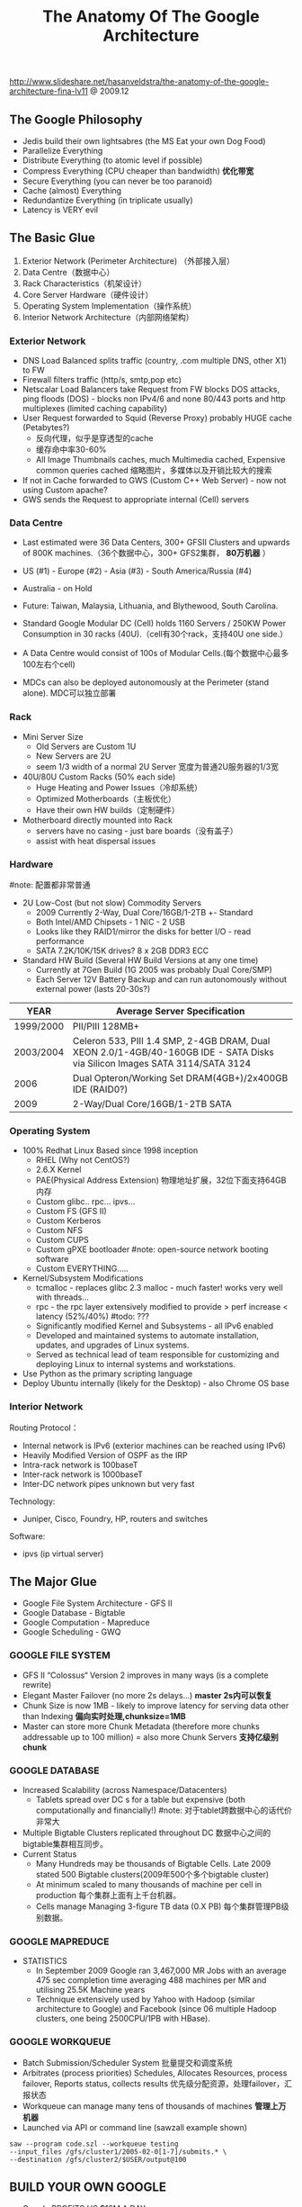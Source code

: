 #+title: The Anatomy Of The Google Architecture
http://www.slideshare.net/hasanveldstra/the-anatomy-of-the-google-architecture-fina-lv11 @ 2009.12

** The Google Philosophy
- Jedis build their own lightsabres (the MS Eat your own Dog Food)
- Parallelize Everything
- Distribute Everything (to atomic level if possible)
- Compress Everything (CPU cheaper than bandwidth) *优化带宽*
- Secure Everything (you can never be too paranoid)
- Cache (almost) Everything
- Redundantize Everything (in triplicate usually)
- Latency is VERY evil

** The Basic Glue
[[../images/the-anatomy-of-google-architecture-basic-glue.png]]

   1. Exterior Network (Perimeter Architecture) （外部接入层）
   2. Data Centre（数据中心）
   3. Rack Characteristics（机架设计）
   4. Core Server Hardware（硬件设计）
   5. Operating System Implementation（操作系统）
   6. Interior Network Architecture（内部网络架构）

*** Exterior Network
[[../images/google-architecture-exterior-network.png]]

- DNS Load Balanced splits traffic (country, .com multiple DNS, other X1) to FW
- Firewall filters traffic (http/s, smtp,pop etc)
- Netscalar Load Balancers take Request from FW blocks DOS attacks, ping floods (DOS) - blocks non IPv4/6 and none 80/443 ports and http multiplexes (limited caching capability)
- User Request forwarded to Squid (Reverse Proxy) probably HUGE cache (Petabytes?)
  - 反向代理，似乎是穿透型的cache
  - 缓存命中率30-60%
  - All Image Thumbnails caches, much Multimedia cached, Expensive common queries cached 缩略图片，多媒体以及开销比较大的搜索
- If not in Cache forwarded to GWS (Custom C++ Web Server) - now not using Custom apache?
- GWS sends the Request to appropriate internal (Cell) servers

*** Data Centre
- Last estimated were 36 Data Centers, 300+ GFSII Clusters and upwards of 800K machines.（36个数据中心，300+ GFS2集群， *80万机器* ）
- US (#1) - Europe (#2) - Asia (#3) - South America/Russia (#4)
- Australia - on Hold
- Future: Taiwan, Malaysia, Lithuania, and Blythewood, South Carolina.

- Standard Google Modular DC (Cell) holds 1160 Servers / 250KW Power Consumption in 30 racks (40U).（cell有30个rack，支持40U one side.）
- A Data Centre would consist of 100s of Modular Cells.(每个数据中心最多100左右个cell)
- MDCs can also be deployed autonomously at the Perimeter (stand alone). MDC可以独立部署

*** Rack
[[../images/google-architecture-rack.png]]

- Mini Server Size
  - Old Servers are Custom 1U
  - New Servers are 2U
  - seem 1/3 width of a normal 2U Server 宽度为普通2U服务器的1/3宽
-  40U/80U Custom Racks (50% each side)
  - Huge Heating and Power Issues（冷却系统）
  - Optimized Motherboards（主板优化）
  - Have their own HW builds（定制硬件）
- Motherboard directly mounted into Rack
  - servers have no casing - just bare boards（没有盖子）
  - assist with heat dispersal issues

*** Hardware
#note: 配置都非常普通
- 2U Low-Cost (but not slow) Commodity Servers
  - 2009 Currently 2-Way, Dual Core/16GB/1-2TB +- Standard
  - Both Intel/AMD Chipsets - 1 NIC - 2 USB
  - Looks like they RAID1/mirror the disks for better I/O - read performance
  - SATA 7.2K/10K/15K drives? 8 x 2GB DDR3 ECC
- Standard HW Build (Several HW Build Versions at any one time)
  - Currently at 7Gen Build (1G 2005 was probably Dual Core/SMP)
  - Each Server 12V Battery Backup and can run autonomously without external power (lasts 20-30s?)

| YEAR      | Average Server Specification                                                                                                |
|-----------+-----------------------------------------------------------------------------------------------------------------------------|
| 1999/2000 | PII/PIII 128MB+                                                                                                             |
| 2003/2004 | Celeron 533, PIII 1.4 SMP, 2-4GB DRAM, Dual XEON 2.0/1-4GB/40-160GB IDE - SATA Disks via Silicon Images SATA 3114/SATA 3124 |
| 2006      | Dual Opteron/Working Set DRAM(4GB+)/2x400GB IDE (RAID0?)                                                                    |
| 2009      | 2-Way/Dual Core/16GB/1-2TB SATA                                                                                             |

*** Operating System
- 100% Redhat Linux Based since 1998 inception
  - RHEL (Why not CentOS?)
  - 2.6.X Kernel
  - PAE(Physical Address Extension) 物理地址扩展，32位下面支持64GB内存
  - Custom glibc.. rpc... ipvs...
  - Custom FS (GFS II)
  - Custom Kerberos
  - Custom NFS
  - Custom CUPS
  - Custom gPXE bootloader #note: open-source network booting software
  - Custom EVERYTHING.....
- Kernel/Subsystem Modifications
  - tcmalloc - replaces glibc 2.3 malloc - much faster! works very well with threads...
  - rpc - the rpc layer extensively modified to provide > perf increase < latency (52%/40%) #todo: ???
  - Significantly modified Kernel and Subsystems - all IPv6 enabled
  - Developed and maintained systems to automate installation, updates, and upgrades of Linux systems.
  - Served as technical lead of team responsible for customizing and deploying Linux to internal systems and workstations.
- Use Python as the primary scripting language
- Deploy Ubuntu internally (likely for the Desktop) - also Chrome OS base

*** Interior Network
Routing Protocol：
- Internal network is IPv6 (exterior machines can be reached using IPv6)
- Heavily Modified Version of OSPF as the IRP
- Intra-rack network is 100baseT
- Inter-rack network is 1000baseT
- Inter-DC network pipes unknown but very fast

Technology:
- Juniper, Cisco, Foundry, HP, routers and switches

Software:
- ipvs (ip virtual server)

** The Major Glue
[[../images/the-anatomy-of-google-architecture-major-glue.png]]

- Google File System Architecture - GFS II
- Google Database - Bigtable
- Google Computation - Mapreduce
- Google Scheduling - GWQ

*** GOOGLE FILE SYSTEM
- GFS II “Colossus“ Version 2 improves in many ways (is a complete rewrite)
- Elegant Master Failover (no more 2s delays...) *master 2s内可以恢复*
- Chunk Size is now 1MB - likely to improve latency for serving data other than Indexing *偏向实时处理,chunksize=1MB*
- Master can store more Chunk Metadata (therefore more chunks addressable up to 100 million) = also more Chunk Servers *支持亿级别chunk*

*** GOOGLE DATABASE
- Increased Scalability (across Namespace/Datacenters)
  - Tablets spread over DC s for a table but expensive (both computationally and financially!) #note: 对于tablet跨数据中心的话代价非常大
- Multiple Bigtable Clusters replicated throughout DC 数据中心之间的bigtable集群相互同步。
- Current Status
  - Many Hundreds may be thousands of Bigtable Cells. Late 2009 stated 500 Bigtable clusters(2009年500个多个bigtable cluster)
  - At minimum scaled to many thousands of machine per cell in production 每个集群上面有上千台机器。
  - Cells manage Managing 3-figure TB data (0.X PB) 每个集群管理PB级别数据。

*** GOOGLE MAPREDUCE
- STATISTICS
  - In September 2009 Google ran 3,467,000 MR Jobs with an average 475 sec completion time averaging 488 machines per MR and utilising 25.5K Machine years
  - Technique extensively used by Yahoo with Hadoop (similar architecture to Google) and Facebook (since 06 multiple Hadoop clusters, one being 2500CPU/1PB with HBase).

*** GOOGLE WORKQUEUE
- Batch Submission/Scheduler System 批量提交和调度系统
- Arbitrates (process priorities) Schedules, Allocates Resources, process failover, Reports status, collects results 优先级分配资源，处理failover，汇报状态
- Workqueue can manage many tens of thousands of machines *管理上万机器*
- Launched via API or command line (sawzall example shown)
#+BEGIN_EXAMPLE
saw --program code.szl --workqueue testing
--input_files /gfs/cluster1/2005-02-0[1-7]/submits.* \
--destination /gfs/cluster2/$USER/output@100
#+END_EXAMPLE

** BUILD YOUR OWN GOOGLE
[[../images/the-open-source-google-stack.png]]

- Google PROFITS US $16M A DAY
- “Libraries are the predominant way of building programs”
- Agile Methodologies Used (development iterations, teamwork, collaboration, and process adaptability throughout the life-cycle of the project) #todo: 敏捷开发？
- An infrastructure handles versioning of applications so they can be release without a fear of breaking things = roll out with minimal QA #todo: 持续集成？
